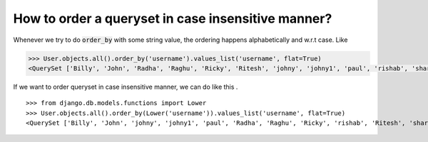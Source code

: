 How to order a queryset in case insensitive manner?
============================================================

.. image:: usertable2.png

Whenever we try to do :code:`order_by` with some string value, the ordering happens alphabetically and w.r.t case. Like

.. code-block:: python

    >>> User.objects.all().order_by('username').values_list('username', flat=True)
    <QuerySet ['Billy', 'John', 'Radha', 'Raghu', 'Ricky', 'Ritesh', 'johny', 'johny1', 'paul', 'rishab', 'sharukh', 'sohan', 'yash']>

If we want to order queryset in case insensitive manner, we can do like this . ::

    >>> from django.db.models.functions import Lower
    >>> User.objects.all().order_by(Lower('username')).values_list('username', flat=True)
    <QuerySet ['Billy', 'John', 'johny', 'johny1', 'paul', 'Radha', 'Raghu', 'Ricky', 'rishab', 'Ritesh', 'sharukh', 'sohan', 'yash']>


